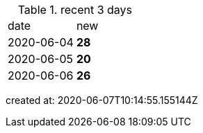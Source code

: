 
.recent 3 days
|===

|date|new


^|2020-06-04
>s|28


^|2020-06-05
>s|20


^|2020-06-06
>s|26


|===

created at: 2020-06-07T10:14:55.155144Z
